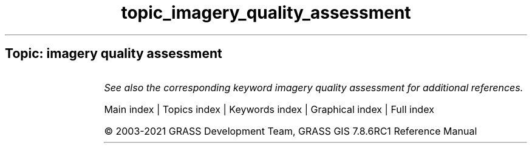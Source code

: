 .TH topic_imagery_quality_assessment 1 "" "GRASS 7.8.6RC1" "GRASS GIS User's Manual"
.SH Topic: imagery quality assessment
.TS
expand;
lw60 lw1 lw60.
T{
i.modis.qc
T}	 	T{
Extracts quality control parameters from MODIS QC layers.
T}
.sp 1
.TE
.PP
\fISee also the corresponding keyword imagery quality assessment for additional references.\fR
.PP
Main index |
Topics index |
Keywords index |
Graphical index |
Full index
.PP
© 2003\-2021
GRASS Development Team,
GRASS GIS 7.8.6RC1 Reference Manual
